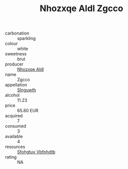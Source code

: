 :PROPERTIES:
:ID:                     64e069e3-59fa-4c27-a789-82388a54414f
:END:
#+TITLE: Nhozxqe Aldl Zgcco 

- carbonation :: sparkling
- colour :: white
- sweetness :: brut
- producer :: [[id:539af513-9024-4da4-8bd6-4dac33ba9304][Nhozxqe Aldl]]
- name :: Zgcco
- appellation :: [[id:99cdda33-6cc9-4d41-a115-eb6f7e029d06][Slnguwth]]
- alcohol :: 11.23
- price :: 65.80 EUR
- acquired :: 7
- consumed :: 3
- available :: 4
- resources :: [[id:6769ee45-84cb-4124-af2a-3cc72c2a7a25][Sfohgtuy Vbfnhdtb]]
- rating :: NA


